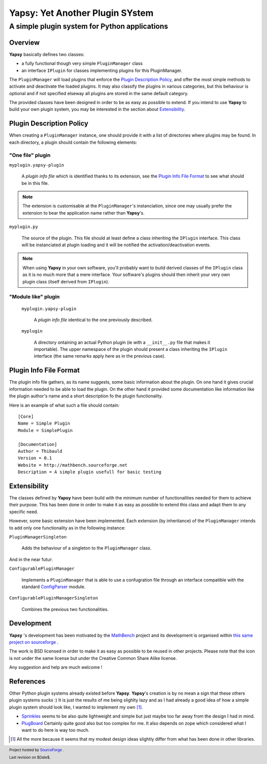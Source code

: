 ================================
Yapsy: Yet Another Plugin SYstem
================================

A simple plugin system for Python applications
==============================================

.. image::  ../artwork/yapsy-big.png

.. |Yapsy| replace:: **Yapsy**
.. |Yapsy-icon| image:: ../artwork/yapsy.png 
.. |SourceForge.net| image:: http://sflogo.sourceforge.net/sflogo.php?group_id=203145&type=3

Overview
--------

|yapsy| basically defines two classes:

- a fully functional though very simple ``PluginManager`` class

- an interface ``IPlugin`` for classes implementing plugins for this
  PluginManager.

The ``PluginManager`` will load plugins that enforce the `Plugin
Description Policy`_, and offer the most simple methods to activate
and deactivate the loaded plugins. It may also classify the plugins in
various categories, but this behaviour is optional and if not
specified elseway all plugins are stored in the same default category.

The provided classes have been designed in order to be as easy as
possible to extend. If you intend to use |yapsy| to build your own
plugin system, you may be interested in the section about
`Extensibility`_.


_`Plugin Description Policy`
----------------------------


When creating a ``PluginManager`` instance, one should provide it with
a list of directories where plugins may be found. In each directory,
a plugin should contain the following elements:

"One file" plugin
~~~~~~~~~~~~~~~~~

``myplugin.yapsy-plugin`` 
     
  A *plugin info file* which is identified thanks to its extension,
  see the `Plugin Info File Format`_ to see what should be in this
  file.
  
.. note:: 

   The extension is customisable at the ``PluginManager``'s
   instanciation, since one may usually prefer the extension to bear
   the application name rather than |yapsy|'s.

``myplugin.py``

   The source of the plugin. This file should at least define a class
   inheriting the ``IPlugin`` interface. This class will be
   instanciated at plugin loading and it will be notified the
   activation/deactivation events.
   
.. note:: 

   When using |yapsy| in your own software, you'll probably want to
   build derived classes of the ``IPlugin`` class as it is no much
   more that a mere interface. Your software's plugins should then
   inherit your very own plugin class (itself derived from
   ``IPlugin``).

"Module like" plugin
~~~~~~~~~~~~~~~~~~~~

 ``myplugin.yapsy-plugin`` 

     A *plugin info file* identical to the one previously described.

 ``myplugin``

     A directory ontaining an actual Python plugin (ie with a
     ``__init__.py`` file that makes it importable). The upper
     namespace of the plugin should present a class inheriting the
     ``IPlugin`` interface (the same remarks apply here as in the
     previous case).
 



_`Plugin Info File Format`
--------------------------


The plugin info file gathers, as its name suggests, some basic
information about the plugin. On one hand it gives crucial information
needed to be able to load the plugin. On the other hand it provided
some documentation like information like the plugin author's name and
a short description fo the plugin functionality.


Here is an example of what such a file should contain::

 [Core]
 Name = Simple Plugin
 Module = SimplePlugin

 [Documentation]
 Author = Thibauld
 Version = 0.1
 Website = http://mathbench.sourceforge.net 
 Description = A simple plugin usefull for basic testing


_`Extensibility`
----------------

The classes defined by |yapsy| have been build with the minimum number
of functionalities needed for them to achieve their purpose. This has
been done in order to make it as easy as possible to extend this class
and adapt them to any specific need.

However, some basic extension have been implemented. Each extension
(by inheritance) of the ``PluginManager`` intends to add only one
functionality as in the following instance:

``PluginManagerSingleton``

  Adds the behaviour of a singleton to the ``PluginManager`` class.

And in the near futur:

``ConfigurablePluginManager`` 

  Implements a ``PluginManager`` that is able to use a confugration
  file through an interface compatible with the standard `ConfigParser
  <http://docs.python.org/lib/module-ConfigParser.html>`_ module.

``ConfigurablePluginManagerSingleton``

  Combines the previous two functionalities.

Development
-----------


|yapsy| 's development has been motivated by 
the `MathBench <http://mathbench.sourceforge.net>`_ project 
and its development is organised within 
`this same project on sourceforge  <http://sourceforge.net/projects/mathbench/>`_ .

The work is BSD licensed in order to make it as easy as possible to be
reused in other projects. Please note that the icon is not under the
same license but under the Creative Common Share Alike license.

Any suggestion and help are much welcome !



_`References`
-------------


Other Python plugin systems already existed before |yapsy|. |yapsy|'s
creation is by no mean a sign that these others plugin systems sucks
:) It is just the results of me being slighlty lazy and as I had
already a good idea of how a simple plugin system should look like, I
wanted to implement my own [#older_systems]_.


- `Sprinkles <http://termie.pbwiki.com/SprinklesPy>`_ seems to be also
  quite lightweight and simple but just maybe too far away from the
  design I had in mind.

- `PlugBoard <http://developer.berlios.de/projects/plugboard/>`_
  Certainly quite good also but too complex for me. It also depends on
  zope which considered what I want to do here is way too much.


.. [#older_systems] All the more because it seems that my modest
   design ideas slightly differ from what has been done in other
   libraries.


.. footer:: |SourceForge.net| Project hosted by `SourceForge <http://sourceforge.net>`_ .

            Last revision on $Date$.
